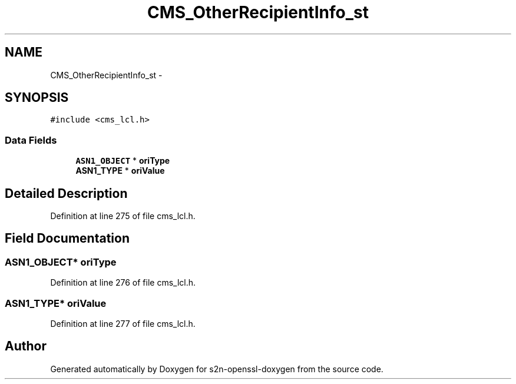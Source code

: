 .TH "CMS_OtherRecipientInfo_st" 3 "Thu Jun 30 2016" "s2n-openssl-doxygen" \" -*- nroff -*-
.ad l
.nh
.SH NAME
CMS_OtherRecipientInfo_st \- 
.SH SYNOPSIS
.br
.PP
.PP
\fC#include <cms_lcl\&.h>\fP
.SS "Data Fields"

.in +1c
.ti -1c
.RI "\fBASN1_OBJECT\fP * \fBoriType\fP"
.br
.ti -1c
.RI "\fBASN1_TYPE\fP * \fBoriValue\fP"
.br
.in -1c
.SH "Detailed Description"
.PP 
Definition at line 275 of file cms_lcl\&.h\&.
.SH "Field Documentation"
.PP 
.SS "\fBASN1_OBJECT\fP* oriType"

.PP
Definition at line 276 of file cms_lcl\&.h\&.
.SS "\fBASN1_TYPE\fP* oriValue"

.PP
Definition at line 277 of file cms_lcl\&.h\&.

.SH "Author"
.PP 
Generated automatically by Doxygen for s2n-openssl-doxygen from the source code\&.

